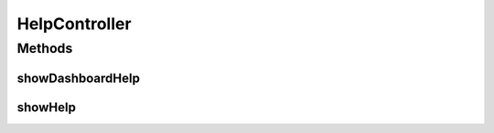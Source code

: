 .. java:import:: java.security Principal

.. java:import:: java.util Map

.. java:import:: javax.servlet.http HttpServletRequest

.. java:import:: org.springframework.stereotype Controller

.. java:import:: org.springframework.web.bind.annotation PathVariable

.. java:import:: org.springframework.web.bind.annotation RequestMapping

.. java:import:: org.springframework.web.bind.annotation RequestMethod

HelpController
==============

.. java:package:: com.ncr.ATMMonitoring.controller
   :noindex:

.. java:type:: @Controller public class HelpController extends GenericController

   The Class HelpController. Controller for handling help related HTTP petitions.

   :author: Otto Abreu

Methods
-------
showDashboardHelp
^^^^^^^^^^^^^^^^^

.. java:method:: @RequestMapping public String showDashboardHelp(String section, Map<String, Object> map, Principal principal, HttpServletRequest request)
   :outertype: HelpController

   Show section help URL.

   :param map: the map
   :param principal: the principal
   :param request: the request
   :return: the petition response

showHelp
^^^^^^^^

.. java:method:: @RequestMapping public String showHelp(Map<String, Object> map, Principal principal, HttpServletRequest request)
   :outertype: HelpController

   Show default help URL.

   :param map: the map
   :param principal: the principal
   :param request: the request
   :return: the petition response

